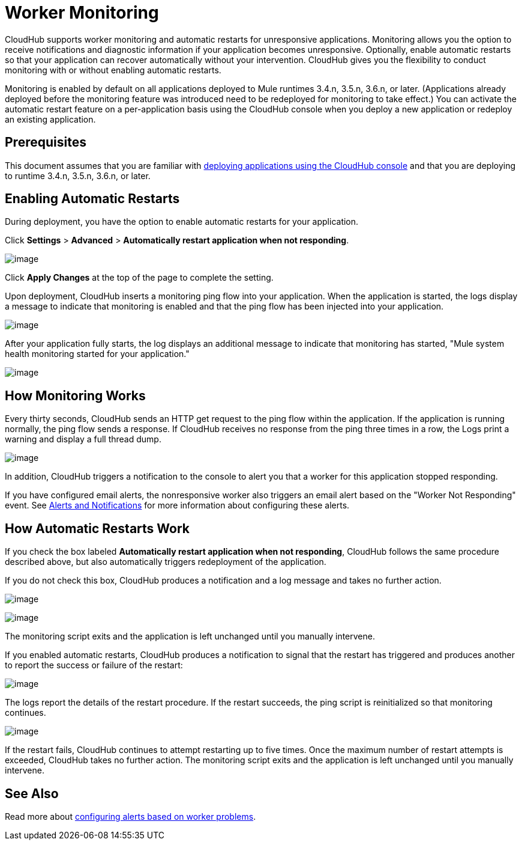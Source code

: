 = Worker Monitoring
:keywords: cloudhub, monitoring, worker, restarts

CloudHub supports worker monitoring and automatic restarts for unresponsive applications. Monitoring allows you the option to receive notifications and diagnostic information if your application becomes unresponsive. Optionally, enable automatic restarts so that your application can recover automatically without your intervention. CloudHub gives you the flexibility to conduct monitoring with or without enabling automatic restarts. 

Monitoring is enabled by default on all applications deployed to Mule runtimes 3.4.n, 3.5.n, 3.6.n, or later. (Applications already deployed before the monitoring feature was introduced need to be redeployed for monitoring to take effect.) You can activate the automatic restart feature on a per-application basis using the CloudHub console when you deploy a new application or redeploy an existing application.

== Prerequisites

This document assumes that you are familiar with http://www.mulesoft.org/documentation/display/current/Deploying+a+CloudHub+Application[deploying applications using the CloudHub console] and that you are deploying to runtime 3.4.n, 3.5.n, 3.6.n, or later. 

== Enabling Automatic Restarts

During deployment, you have the option to enable automatic restarts for your application. 

Click *Settings* > *Advanced* > *Automatically restart application when not responding*.

image:/documentation/download/attachments/123699833/CHWorkerMonSettings.png?version=2&modificationDate=1423236399137[image]

Click *Apply Changes* at the top of the page to complete the setting.

Upon deployment, CloudHub inserts a monitoring ping flow into your application. When the application is started, the logs display a message to indicate that monitoring is enabled and that the ping flow has been injected into your application.

image:/documentation/download/attachments/123699833/CHWorkMonInitApp.png?version=1&modificationDate=1423236296864[image]

After your application fully starts, the log displays an additional message to indicate that monitoring has started, "Mule system health monitoring started for your application."

image:/documentation/download/attachments/123699833/CHMuleSystemHealthMsg.png?version=1&modificationDate=1423236296849[image]



== How Monitoring Works

Every thirty seconds, CloudHub sends an HTTP get request to the ping flow within the application. If the application is running normally, the ping flow sends a response. If CloudHub receives no response from the ping three times in a row, the Logs print a warning and display a full thread dump.

image:/documentation/download/attachments/123699833/CH-monitoring-threaddump.png?version=1&modificationDate=1423236296817[image]

In addition, CloudHub triggers a notification to the console to alert you that a worker for this application stopped responding.

If you have configured email alerts, the nonresponsive worker also triggers an email alert based on the "Worker Not Responding" event. See link:/documentation/display/current/Alerts+and+Notifications[Alerts and Notifications] for more information about configuring these alerts.

== How Automatic Restarts Work

If you check the box labeled *Automatically restart application when not responding*, CloudHub follows the same procedure described above, but also automatically triggers redeployment of the application. 

If you do not check this box, CloudHub produces a notification and a log message and takes no further action.

image:/documentation/download/attachments/123699833/CH-monitoring-notification2.png?version=1&modificationDate=1423236296805[image]

image:/documentation/download/attachments/123699833/CH-monitoring-logs5.png?version=1&modificationDate=1423236296793[image]

The monitoring script exits and the application is left unchanged until you manually intervene.

If you enabled automatic restarts, CloudHub produces a notification to signal that the restart has triggered and produces another to report the success or failure of the restart: 

image:/documentation/download/attachments/123699833/CH-monitoring-notifications.png?version=1&modificationDate=1423236296811[image]

The logs report the details of the restart procedure. If the restart succeeds, the ping script is reinitialized so that monitoring continues.

image:/documentation/download/attachments/123699833/CH-successfulrestart.png?version=1&modificationDate=1423236296842[image]

If the restart fails, CloudHub continues to attempt restarting up to five times. Once the maximum number of restart attempts is exceeded, CloudHub takes no further action. The monitoring script exits and the application is left unchanged until you manually intervene.

== See Also

Read more about link:/documentation/display/current/Alerts+and+Notifications#AlertsandNotifications-WorkerProblem[configuring alerts based on worker problems].
